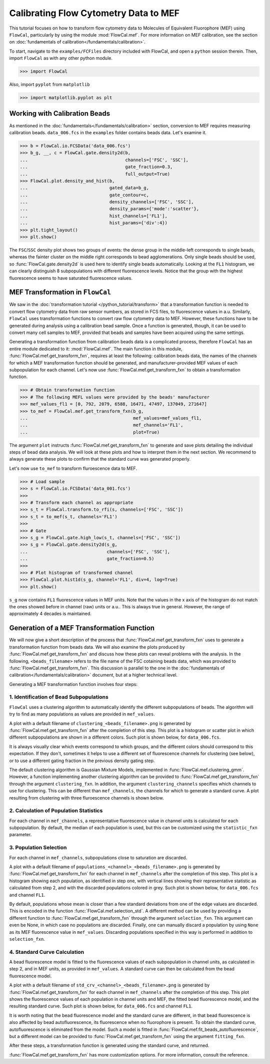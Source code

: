 Calibrating Flow Cytometry Data to MEF
======================================

This tutorial focuses on how to transform flow cytometry data to Molecules of Equivalent Fluorophore (MEF) using ``FlowCal``, particularly by using the module :mod:`FlowCal.mef`. For more information on MEF calibration, see the section on :doc:`fundamentals of calibration</fundamentals/calibration>`.

To start, navigate to the ``examples/FCFiles`` directory included with FlowCal, and open a ``python`` session therein. Then, import ``FlowCal`` as with any other python module.

>>> import FlowCal

Also, import ``pyplot`` from ``matplotlib``

>>> import matplotlib.pyplot as plt

Working with Calibration Beads
------------------------------

As mentioned in the :doc:`fundamentals</fundamentals/calibration>` section, conversion to MEF requires measuring calibration beads. ``data_006.fcs`` in the ``examples`` folder contains beads data. Let's examine it.

>>> b = FlowCal.io.FCSData('data_006.fcs')
>>> b_g, __, c = FlowCal.gate.density2d(b,
...                                     channels=['FSC', 'SSC'],
...                                     gate_fraction=0.3,
...                                     full_output=True)
>>> FlowCal.plot.density_and_hist(b,
...                               gated_data=b_g,
...                               gate_contour=c,
...                               density_channels=['FSC', 'SSC'],
...                               density_params={'mode':'scatter'},
...                               hist_channels=['FL1'],
...                               hist_params={'div':4})
>>> plt.tight_layout()
>>> plt.show()

.. image:: https://www.dropbox.com/s/zfgt4xtvnvy07sv/python_tutorial_mef_1.png?raw=1

The ``FSC``/``SSC`` density plot shows two groups of events: the dense group in the middle-left corresponds to single beads, whereas the fainter cluster on the middle right corresponds to bead agglomerations. Only single beads should be used, so :func:`FlowCal.gate.density2d` is used here to identify single beads automatically. Looking at the ``FL1`` histogram, we can clearly distinguish 8 subpopulations with different fluorescence levels. Notice that the group with the highest fluorescence seems to have saturated fluorescence values.

MEF Transformation in ``FlowCal``
---------------------------------

We saw in the :doc:`transformation tutorial </python_tutorial/transform>` that a transformation function is needed to convert flow cytometry data from raw sensor numbers, as stored in FCS files, to fluorescence values in a.u. Similarly, ``FlowCal`` uses transformation functions to convert raw flow cytometry data to MEF. However, these functions have to be generated during analysis using a calibration bead sample. Once a function is generated, though, it can be used to convert many cell samples to MEF, provided that beads and samples have been acquired using the same settings.

Generating a transformation function from calibration beads data is a complicated process, therefore ``FlowCal`` has an entire module dedicated to it: :mod:`FlowCal.mef`. The main function in this module, :func:`FlowCal.mef.get_transform_fxn`, requires at least the following: calibration beads data, the names of the channels for which a MEF transformation function should be generated, and manufacturer-provided MEF values of each subpopulation for each channel. Let's now use :func:`FlowCal.mef.get_transform_fxn` to obtain a transformation function.

>>> # Obtain transformation function
>>> # The following MEFL values were provided by the beads' manufacturer
>>> mef_values_fl1 = [0, 792, 2079, 6588, 16471, 47497, 137049, 271647]
>>> to_mef = FlowCal.mef.get_transform_fxn(b_g, 
...                                        mef_values=mef_values_fl1,
...                                        mef_channels='FL1',
...                                        plot=True)

The argument ``plot`` instructs :func:`FlowCal.mef.get_transform_fxn` to generate and save plots detailing the individual steps of bead data analysis. We will look at these plots and how to interpret them in the next section. We recommend to always generate these plots to confirm that the standard curve was generated properly.

Let's now use ``to_mef`` to transform fluroescence data to MEF.

>>> # Load sample
>>> s = FlowCal.io.FCSData('data_001.fcs')
>>>
>>> # Transform each channel as appropriate
>>> s_t = FlowCal.transform.to_rfi(s, channels=['FSC', 'SSC'])
>>> s_t = to_mef(s_t, channels='FL1')
>>>
>>> # Gate
>>> s_g = FlowCal.gate.high_low(s_t, channels=['FSC', 'SSC'])
>>> s_g = FlowCal.gate.density2d(s_g,
...                              channels=['FSC', 'SSC'],
...                              gate_fraction=0.5)
>>>
>>> # Plot histogram of transformed channel
>>> FlowCal.plot.hist1d(s_g, channel='FL1', div=4, log=True)
>>> plt.show()

.. image:: https://www.dropbox.com/s/lis33tp84cyjmy7/python_tutorial_mef_2.png?raw=1

``s_g`` now contains ``FL1`` fluorescence values in MEF units. Note that the values in the x axis of the histogram do not match the ones showed before in channel (raw) units or a.u.. This is always true in general. However, the range of approximately 4 decades is maintained.

Generation of a MEF Transformation Function
-------------------------------------------

We will now give a short description of the process that :func:`FlowCal.mef.get_transform_fxn` uses to generate a transformation function from beads data. We will also examine the plots produced by :func:`FlowCal.mef.get_transform_fxn` and discuss how these plots can reveal problems with the analysis. In the following, ``<beads_filename>`` refers to the file name of the FSC cotaining beads data, which was provided to :func:`FlowCal.mef.get_transform_fxn`. This discussion is parallel to the one in the :doc:`fundamentals of calibration</fundamentals/calibration>` document, but at a higher technical level.

Generating a MEF transformation function involves four steps:

1. Identification of Bead Subpopulations
~~~~~~~~~~~~~~~~~~~~~~~~~~~~~~~~~~~~~~~~

``FlowCal`` uses a clustering algorithm to automatically identify the different subpopulations of beads. The algorithm will try to find as many populations as values are provided in ``mef_values``.

A plot with a default filename of ``clustering_<beads_filename>.png`` is generated by :func:`FlowCal.mef.get_transform_fxn` after the completion of this step. This plot is a histogram or scatter plot in which different subpopulations are shown in a different colors. Such plot is shown below, for ``data_006.fcs``.

.. image:: https://www.dropbox.com/s/hldzq9hqi0ky4ft/python_tutorial_mef_3.png?raw=1

It is always visually clear which events correspond to which groups, and the different colors should correspond to this expectation. If they don't, sometimes it helps to use a different set of fluorescence channels for clustering (see below), or to use a different gating fraction in the previous density gating step.

The default clustering algorithm is Gaussian Mixture Models, implemented in :func:`FlowCal.mef.clustering_gmm`. However, a function implementing another clustering algorithm can be provided to :func:`FlowCal.mef.get_transform_fxn` through the argument ``clustering_fxn``. In addition, the argument ``clustering_channels`` specifies which channels to use for clustering. This can be different than ``mef_channels``, the channels for which to generate a standard curve. A plot resulting from clustering with three fluroescence channels is shown below.

.. image:: https://www.dropbox.com/s/5b6ux2o9irmip4h/python_tutorial_mef_4.png?raw=1

2. Calculation of Population Statistics
~~~~~~~~~~~~~~~~~~~~~~~~~~~~~~~~~~~~~~~

For each channel in ``mef_channels``, a representative fluorescence value in channel units is calculated for each subpopulation. By default, the median of each population is used, but this can be customized using the ``statistic_fxn`` parameter.

3. Population Selection
~~~~~~~~~~~~~~~~~~~~~~~

For each channel in ``mef_channels``, subpopulations close to saturation are discarded.

A plot with a default filename of ``populations_<channel>_<beads_filename>.png`` is generated by :func:`FlowCal.mef.get_transform_fxn` for each channel in ``mef_channels`` after the completion of this step. This plot is a histogram showing each population, as identified in step one, with vertical lines showing their representative statistic as calculated from step 2, and with the discarded populations colored in grey. Such plot is shown below, for ``data_006.fcs`` and channel ``FL1``.

.. image:: https://www.dropbox.com/s/807o6k8vaowvacd/python_tutorial_mef_5.png?raw=1

By default, populations whose mean is closer than a few standard deviations from one of the edge values are discarded. This is encoded in the function :func:`FlowCal.mef.selection_std`. A different method can be used by providing a different function to :func:`FlowCal.mef.get_transform_fxn` through the argument ``selection_fxn``. This argument can even be None, in which case no populations are discarded. Finally, one can manually discard a population by using ``None`` as its MEF fluorescence value in ``mef_values``. Discarding populations specified in this way is performed in addition to ``selection_fxn``.

4. Standard Curve Calculation
~~~~~~~~~~~~~~~~~~~~~~~~~~~~~

A bead fluorescence model is fitted to the fluorescence values of each subpopulation in channel units, as calculated in step 2, and in MEF units, as provided in ``mef_values``. A standard curve can then be calculated from the bead fluorescence model.

A plot with a default filename of ``std_crv_<channel>_<beads_filename>.png`` is generated by :func:`FlowCal.mef.get_transform_fxn` for each channel in ``mef_channels`` after the completion of this step. This plot shows the fluorescence values of each population in channel units and MEF, the fitted bead fluorescence model, and the resulting standard curve. Such plot is shown below, for ``data_006.fcs`` and channel ``FL1``.

.. image:: https://www.dropbox.com/s/guaqbclf0t69d4k/python_tutorial_mef_6.png?raw=1

It is worth noting that the bead fluorescence model and the standard curve are different, in that bead fluorescence is also affected by bead autofluorescence, its fluorescence when no fluorophore is present. To obtain the standard curve, autofluorescence is eliminated from the model. Such a model is fitted in :func:`FlowCal.mef.fit_beads_autofluorescence`, but a different model can be provided to :func:`FlowCal.mef.get_transform_fxn` using the argument ``fitting_fxn``.

After these steps, a transformation function is generated using the standard curve, and returned.

:func:`FlowCal.mef.get_transform_fxn` has more customization options. For more information, consult the reference.